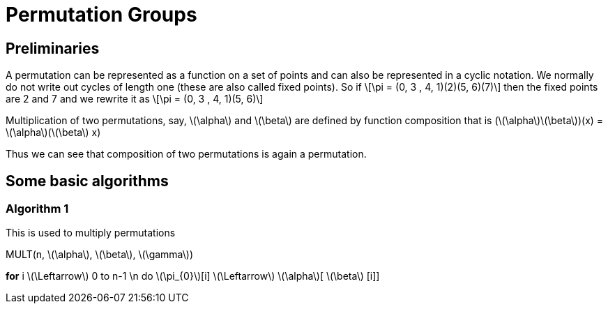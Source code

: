 = Permutation Groups =

== Preliminaries ==
A permutation can be represented as a function on a set of points and can also be represented in a cyclic notation. We normally do not write out cycles of length one (these are also called fixed points).
So if \[\pi = (0, 3 , 4, 1)(2)(5, 6)(7)\] then the fixed points are 2 and 7 and we rewrite it as
\[\pi = (0, 3 , 4, 1)(5, 6)\]

Multiplication of two permutations, say, \(\alpha\) and \(\beta\) are defined by function composition that is
(\(\alpha\)\(\beta\))(x) = \(\alpha\)(\(\beta\) x)

Thus we can see that composition of two permutations is again a permutation.

== Some basic algorithms ==

=== Algorithm 1 ===
This is used to multiply permutations

MULT(n, \(\alpha\), \(\beta\), \(\gamma\))

*for* i \(\Leftarrow\) 0 to n-1 \n
  do \(\pi_{0}\)[i] \(\Leftarrow\) \(\alpha\)[ \(\beta\) [i]]